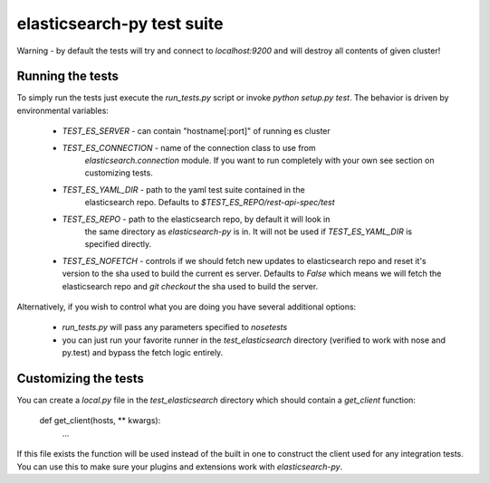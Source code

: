 elasticsearch-py test suite
===========================

Warning - by default the tests will try and connect to `localhost:9200` and
will destroy all contents of given cluster!

Running the tests
-----------------

To simply run the tests just execute the `run_tests.py` script or invoke
`python setup.py test`. The behavior is driven by environmental variables:

 * `TEST_ES_SERVER` - can contain "hostname[:port]" of running es cluster

 * `TEST_ES_CONNECTION` - name of the connection class to use from
    `elasticsearch.connection` module. If you want to run completely with your
    own see section on customizing tests.

 * `TEST_ES_YAML_DIR` - path to the yaml test suite contained in the
    elasticsearch repo. Defaults to `$TEST_ES_REPO/rest-api-spec/test`

 * `TEST_ES_REPO` - path to the elasticsearch repo, by default it will look in
    the same directory as `elasticsearch-py` is in. It will not be used if
    `TEST_ES_YAML_DIR` is specified directly.
 
 * `TEST_ES_NOFETCH` - controls if we should fetch new updates to elasticsearch
   repo and reset it's version to the sha used to build the current es server.
   Defaults to `False` which means we will fetch the elasticsearch repo and
   `git checkout` the sha used to build the server.

Alternatively, if you wish to control what you are doing you have several additional options:

 * `run_tests.py` will pass any parameters specified to `nosetests`

 * you can just run your favorite runner in the `test_elasticsearch` directory
   (verified to work with nose and py.test) and bypass the fetch logic entirely.

Customizing the tests
---------------------

You can create a `local.py` file in the `test_elasticsearch` directory which
should contain a `get_client` function:

    def get_client(hosts, ** kwargs):
        ...

If this file exists the function will be used instead of the built in one to
construct the client used for any integration tests. You can use this to make
sure your plugins and extensions work with `elasticsearch-py`.

